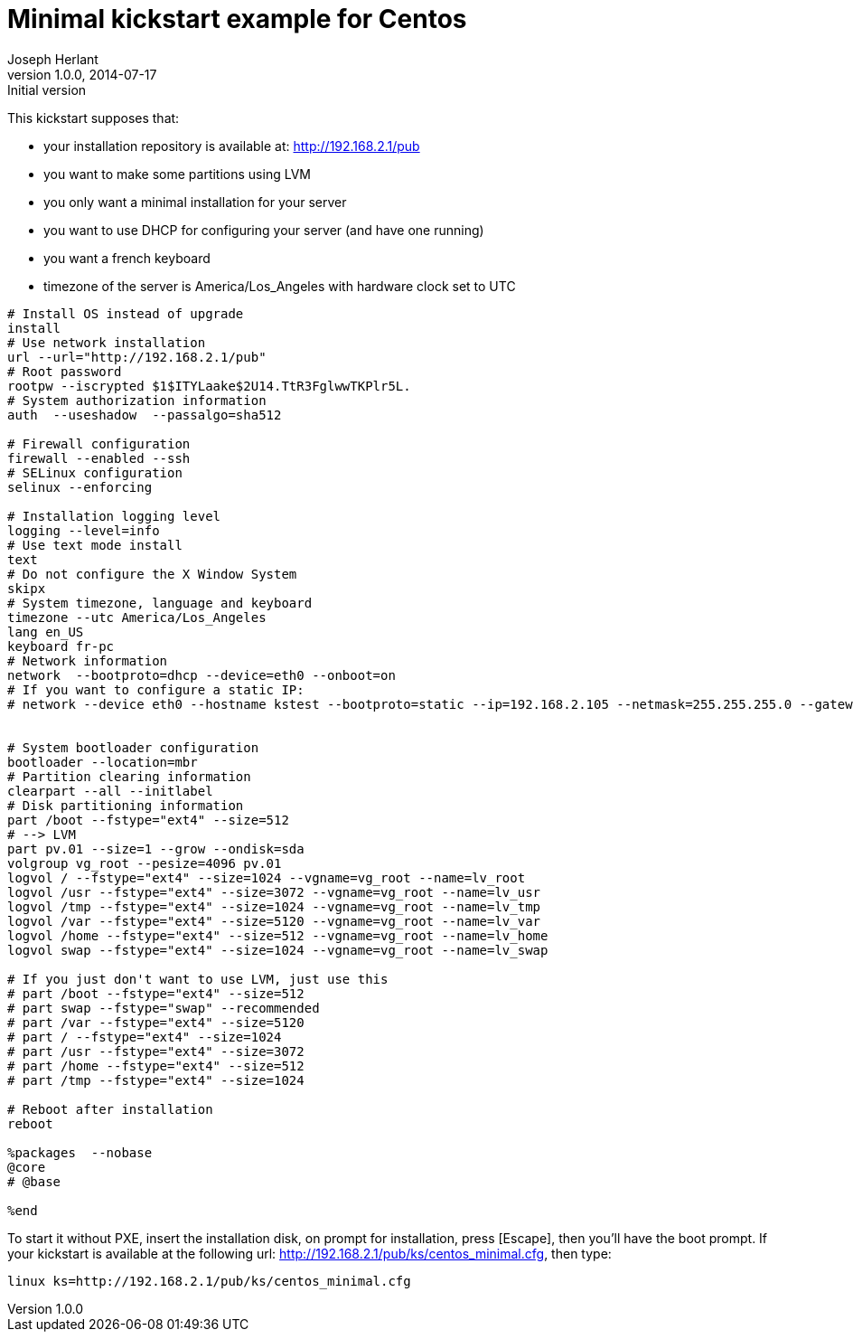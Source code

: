 Minimal kickstart example for Centos
====================================
Joseph Herlant
v1.0.0, 2014-07-17 : Initial version
:Author Initials: Joseph Herlant
:description: A sample kickstart file for a minimal installation of Centos.
:keywords: Kickstart, installation, centos


This kickstart supposes that:

 * your installation repository is available at: http://192.168.2.1/pub
 * you want to make some partitions using LVM
 * you only want a minimal installation for your server
 * you want to use DHCP for configuring your server (and have one running)
 * you want a french keyboard
 * timezone of the server is America/Los_Angeles with hardware clock set to UTC

-----
# Install OS instead of upgrade
install
# Use network installation
url --url="http://192.168.2.1/pub"
# Root password
rootpw --iscrypted $1$ITYLaake$2U14.TtR3FglwwTKPlr5L.
# System authorization information
auth  --useshadow  --passalgo=sha512

# Firewall configuration
firewall --enabled --ssh
# SELinux configuration
selinux --enforcing

# Installation logging level
logging --level=info
# Use text mode install
text
# Do not configure the X Window System
skipx
# System timezone, language and keyboard
timezone --utc America/Los_Angeles
lang en_US
keyboard fr-pc
# Network information
network  --bootproto=dhcp --device=eth0 --onboot=on
# If you want to configure a static IP:
# network --device eth0 --hostname kstest --bootproto=static --ip=192.168.2.105 --netmask=255.255.255.0 --gateway=192.168.2.1 --nameserver 192.168.2.1


# System bootloader configuration
bootloader --location=mbr
# Partition clearing information
clearpart --all --initlabel
# Disk partitioning information
part /boot --fstype="ext4" --size=512
# --> LVM
part pv.01 --size=1 --grow --ondisk=sda
volgroup vg_root --pesize=4096 pv.01
logvol / --fstype="ext4" --size=1024 --vgname=vg_root --name=lv_root
logvol /usr --fstype="ext4" --size=3072 --vgname=vg_root --name=lv_usr
logvol /tmp --fstype="ext4" --size=1024 --vgname=vg_root --name=lv_tmp
logvol /var --fstype="ext4" --size=5120 --vgname=vg_root --name=lv_var
logvol /home --fstype="ext4" --size=512 --vgname=vg_root --name=lv_home
logvol swap --fstype="ext4" --size=1024 --vgname=vg_root --name=lv_swap

# If you just don't want to use LVM, just use this
# part /boot --fstype="ext4" --size=512
# part swap --fstype="swap" --recommended
# part /var --fstype="ext4" --size=5120
# part / --fstype="ext4" --size=1024
# part /usr --fstype="ext4" --size=3072
# part /home --fstype="ext4" --size=512
# part /tmp --fstype="ext4" --size=1024

# Reboot after installation
reboot

%packages  --nobase
@core
# @base

%end
-----

To start it without PXE, insert the installation disk, on prompt for
installation, press [Escape], then you'll have the boot prompt. If your
kickstart is available at the following url:
http://192.168.2.1/pub/ks/centos_minimal.cfg, then type:

-----
linux ks=http://192.168.2.1/pub/ks/centos_minimal.cfg
-----
